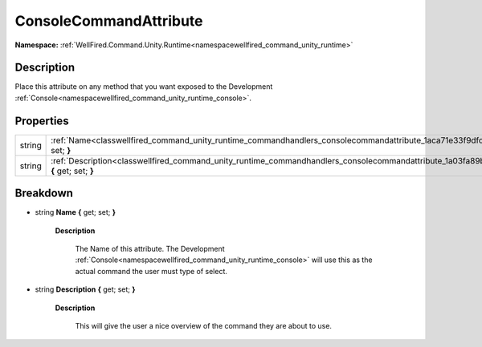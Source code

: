 .. _classwellfired_command_unity_runtime_commandhandlers_consolecommandattribute:

ConsoleCommandAttribute
========================

**Namespace:** :ref:`WellFired.Command.Unity.Runtime<namespacewellfired_command_unity_runtime>`

Description
------------

Place this attribute on any method that you want exposed to the Development :ref:`Console<namespacewellfired_command_unity_runtime_console>`. 

Properties
-----------

+-------------+------------------------------------------------------------------------------------------------------------------------------------------------------------+
|string       |:ref:`Name<classwellfired_command_unity_runtime_commandhandlers_consolecommandattribute_1aca71e33f9dfc366caff9d28b22c8aa6c>` **{** get; set; **}**          |
+-------------+------------------------------------------------------------------------------------------------------------------------------------------------------------+
|string       |:ref:`Description<classwellfired_command_unity_runtime_commandhandlers_consolecommandattribute_1a03fa89b46071ebce58c6fa7a2b3a2729>` **{** get; set; **}**   |
+-------------+------------------------------------------------------------------------------------------------------------------------------------------------------------+

Breakdown
----------

.. _classwellfired_command_unity_runtime_commandhandlers_consolecommandattribute_1aca71e33f9dfc366caff9d28b22c8aa6c:

- string **Name** **{** get; set; **}**

    **Description**

        The Name of this attribute. The Development :ref:`Console<namespacewellfired_command_unity_runtime_console>` will use this as the actual command the user must type of select. 

.. _classwellfired_command_unity_runtime_commandhandlers_consolecommandattribute_1a03fa89b46071ebce58c6fa7a2b3a2729:

- string **Description** **{** get; set; **}**

    **Description**

        This will give the user a nice overview of the command they are about to use. 

